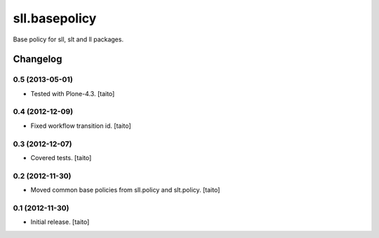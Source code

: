 ==============
sll.basepolicy
==============

Base policy for sll, slt and ll packages.

Changelog
---------

0.5 (2013-05-01)
================

- Tested with Plone-4.3. [taito]

0.4 (2012-12-09)
================

- Fixed workflow transition id. [taito]

0.3 (2012-12-07)
================

- Covered tests. [taito]

0.2 (2012-11-30)
================

- Moved common base policies from sll.policy and slt.policy. [taito]

0.1 (2012-11-30)
================

- Initial release. [taito]
